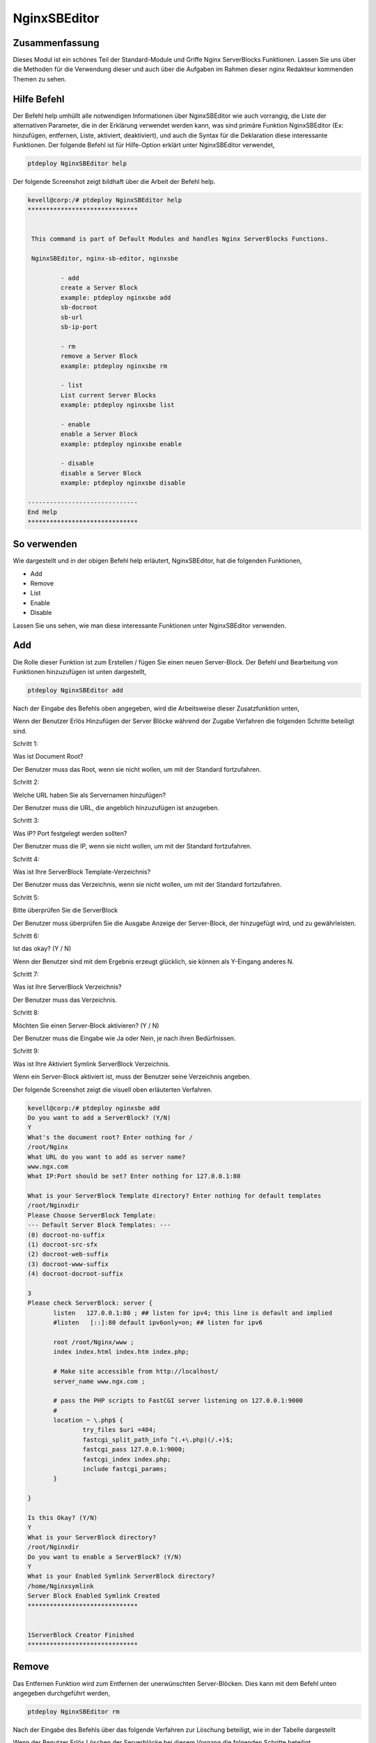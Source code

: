 ===============
NginxSBEditor
===============

Zusammenfassung
---------------

Dieses Modul ist ein schönes Teil der Standard-Module und Griffe Nginx ServerBlocks Funktionen. Lassen Sie uns über die Methoden für die Verwendung dieser und auch über die Aufgaben im Rahmen dieser nginx Redakteur kommenden Themen zu sehen.

Hilfe Befehl
---------------------

Der Befehl help umhüllt alle notwendigen Informationen über NginxSBEditor wie auch vorrangig, die Liste der alternativen Parameter, die in der Erklärung verwendet werden kann, was sind primäre Funktion NginxSBEditor (Ex: hinzufügen, entfernen, Liste, aktiviert, deaktiviert), und auch die Syntax für die Deklaration diese interessante Funktionen. Der folgende Befehl ist für Hilfe-Option erklärt unter NginxSBEditor verwendet,

.. code-block:: bash

	ptdeploy NginxSBEditor help


Der folgende Screenshot zeigt bildhaft über die Arbeit der Befehl help.

.. code-block:: bash

 kevell@corp:/# ptdeploy NginxSBEditor help
 ******************************


  This command is part of Default Modules and handles Nginx ServerBlocks Functions.

  NginxSBEditor, nginx-sb-editor, nginxsbe

          - add
          create a Server Block
          example: ptdeploy nginxsbe add
          sb-docroot
          sb-url
          sb-ip-port

          - rm
          remove a Server Block
          example: ptdeploy nginxsbe rm

          - list
          List current Server Blocks
          example: ptdeploy nginxsbe list

          - enable
          enable a Server Block
          example: ptdeploy nginxsbe enable

          - disable
          disable a Server Block
          example: ptdeploy nginxsbe disable

 ------------------------------
 End Help
 ******************************

So verwenden
---------------

Wie dargestellt und in der obigen Befehl help erläutert, NginxSBEditor, hat die folgenden Funktionen,

* Add
* Remove
* List
* Enable
* Disable

Lassen Sie uns sehen, wie man diese interessante Funktionen unter NginxSBEditor verwenden.

Add
--------------

Die Rolle dieser Funktion ist zum Erstellen / fügen Sie einen neuen Server-Block. Der Befehl und Bearbeitung von Funktionen hinzuzufügen ist unten dargestellt,

.. code-block:: bash

	ptdeploy NginxSBEditor add

Nach der Eingabe des Befehls oben angegeben, wird die Arbeitsweise dieser Zusatzfunktion unten,


.. cssclass:: table-bordered

 +--------------------------------+--------------------------------------+------------+------------------------------------------------+
 | Parameters                     | Alternative Parameters               | Options    | Kommentare                                     |
 +================================+======================================+============+================================================+
 |Do you want to add a            | Statt NginxSBEditor wir              | Y(Yes)     | Wenn der Benutzer benötigt, um einen neuen     |
 |ServerBlock? (Y/N)              | nginx-sb-Editor, nginxsbe auch       |            | Server Block sie eingeben können, wie Y.       |
 |                                | verwenden können.                    |            | hinzufügen                                     |
 +--------------------------------+--------------------------------------+------------+------------------------------------------------+
 |Do you want to add a            | Statt NginxSBEditor wir              | N(No)      | Wenn der Benutzer nicht in der Notwendigkeit,  |
 |ServerBlock? (Y/N)              | nginx-sb-Editor, nginxsbe auch       |            | einen neuen Server Block sie eingeben kann     |
 |                                | verwenden können.                    |            | als N auf|                                     |
 +--------------------------------+--------------------------------------+------------+------------------------------------------------+


Wenn der Benutzer Erlös Hinzufügen der Server Blöcke während der Zugabe Verfahren die folgenden Schritte beteiligt sind.

Schritt 1:

Was ist Document Root?

Der Benutzer muss das Root, wenn sie nicht wollen, um mit der Standard fortzufahren.

Schritt 2:

Welche URL haben Sie als Servernamen hinzufügen?

Der Benutzer muss die URL, die angeblich hinzuzufügen ist anzugeben.

Schritt 3:

Was IP? Port festgelegt werden sollten?

Der Benutzer muss die IP, wenn sie nicht wollen, um mit der Standard fortzufahren.

Schritt 4:

Was ist Ihre ServerBlock Template-Verzeichnis?

Der Benutzer muss das Verzeichnis, wenn sie nicht wollen, um mit der Standard fortzufahren.

Schritt 5:

Bitte überprüfen Sie die ServerBlock


Der Benutzer muss überprüfen Sie die Ausgabe Anzeige der Server-Block, der hinzugefügt wird, und zu gewährleisten.

Schritt 6:

Ist das okay? (Y / N)

Wenn der Benutzer sind mit dem Ergebnis erzeugt glücklich, sie können als Y-Eingang anderes N.

Schritt 7:

Was ist Ihre ServerBlock Verzeichnis?

Der Benutzer muss das Verzeichnis.

Schritt 8:

Möchten Sie einen Server-Block aktivieren? (Y / N)

Der Benutzer muss die Eingabe wie Ja oder Nein, je nach ihren Bedürfnissen.

Schritt 9:

Was ist Ihre Aktiviert Symlink ServerBlock Verzeichnis.

Wenn ein Server-Block aktiviert ist, muss der Benutzer seine Verzeichnis angeben.

Der folgende Screenshot zeigt die visuell oben erläuterten Verfahren.


.. code-block:: bash

 kevell@corp:/# ptdeploy nginxsbe add
 Do you want to add a ServerBlock? (Y/N) 
 Y
 What's the document root? Enter nothing for /
 /root/Nginx
 What URL do you want to add as server name?
 www.ngx.com
 What IP:Port should be set? Enter nothing for 127.0.0.1:80

 What is your ServerBlock Template directory? Enter nothing for default templates
 /root/Nginxdir
 Please Choose ServerBlock Template: 
 --- Default Server Block Templates: ---
 (0) docroot-no-suffix
 (1) docroot-src-sfx
 (2) docroot-web-suffix
 (3) docroot-www-suffix
 (4) docroot-docroot-suffix

 3
 Please check ServerBlock: server {
        listen   127.0.0.1:80 ; ## listen for ipv4; this line is default and implied
        #listen   [::]:80 default ipv6only=on; ## listen for ipv6

        root /root/Nginx/www ;
        index index.html index.htm index.php;

        # Make site accessible from http://localhost/
        server_name www.ngx.com ;

        # pass the PHP scripts to FastCGI server listening on 127.0.0.1:9000
        #
        location ~ \.php$ {
                try_files $uri =404;
                fastcgi_split_path_info ^(.+\.php)(/.+)$;
                fastcgi_pass 127.0.0.1:9000;
                fastcgi_index index.php;
                include fastcgi_params;
        }

 }

 Is this Okay? (Y/N) 
 Y
 What is your ServerBlock directory?
 /root/Nginxdir
 Do you want to enable a ServerBlock? (Y/N) 
 Y
 What is your Enabled Symlink ServerBlock directory?
 /home/Nginxsymlink
 Server Block Enabled Symlink Created
 ******************************
 

 1ServerBlock Creator Finished
 ******************************



Remove
----------

Das Entfernen Funktion wird zum Entfernen der unerwünschten Server-Blöcken. Dies kann mit dem Befehl unten angegeben durchgeführt werden,

.. code-block:: bash

	ptdeploy NginxSBEditor rm

Nach der Eingabe des Befehls über das folgende Verfahren zur Löschung beteiligt, wie in der Tabelle dargestellt

.. cssclass:: table-bordered


 +-----------------------------+-------------------------------------------+----------+-------------------------------------------------+
 | Parameters                  | Alternative Parameters                    | Options  | Kommentare                                      |
 +=============================+===========================================+==========+=================================================+
 |Do you want to delete        | Statt NginxSBEditor wir nginx-sb-Editor,  | Y(Yes)   | Wenn der Benutzer auf den Server blockieren     |
 |ServerBlock/s? (Y/N)         | nginxsbe auch verwenden können.           |          | sie eingeben können, wie Y. löschen muss        |
 +-----------------------------+-------------------------------------------+----------+-------------------------------------------------+
 |Do you want to add a         | Statt NginxSBEditor wir nginx-sb-Editor,  | N(No)    | Wenn der Benutzer nicht in der Notwendigkeit,   |
 |ServerBlock/s? (Y/N)         | nginxsbe auch verwenden können.           |          | den Server-Block können sie als Eingangs N      |
 |                             |                                           |          | löschen|                                        |
 +-----------------------------+-------------------------------------------+----------+-------------------------------------------------+
 

Wenn der Benutzer Erlös Löschen der Serverblöcke bei diesem Vorgang die folgenden Schritte beteiligt.

Schritt 1:

Löschen ServerBlock

Was ist Ihre ServerBlock Verzeichnis?

Der Benutzer muss das Verzeichnis angeben.

Schritt 2:

Bitte wählen Sie ServerBlock

--Alle Server Blocks: ---

(0) www.ngn.com

(1) www.ngx.com

(2) www.nx.com

Der Benutzer muss, um die Werte von 0 bis 2 in Abhängigkeit von deren Anforderungen angeben.

Schritt 3:

!! Sicher? Definitiv ServerBlock löschen? (Y / N) !!

Der Benutzer muss angeben, Ja oder Nein, je nach ihren Bedürfnissen.

Schritt 4:

Möchten Sie einen ServerBlock deaktivieren? (Y / N)

Der Benutzer muss angeben, Ja oder Nein, je nach ihren Bedürfnissen.

Schritt 5:

Was ist Ihre Aktiviert Symlink ServerBlock Verzeichnis?

Der Benutzer muss das Verzeichnis angeben.

Der folgende Screenshot zeigt visuell über den Prozess der Löschung.

.. code-block:: bash

 kevell@corp:/# ptdeploy nginxsbe rm
 Do you want to delete ServerBlock/s? (Y/N) 
 Y
 Deleting ServerBlock
 What is your ServerBlock directory?
 /root/Nginxdir
 Please Choose ServerBlock:
 ---All Server Blocks: ---
 (0) www.ngn.com
 (1) www.ngx.com
 (2) www.nx.com

 2
 !! Sure? Definitely delete ServerBlock? (Y/N) !!
 Y
 Do you want to disable a ServerBlock? (Y/N) 
 Y
 What is your Enabled Symlink ServerBlock directory?
 /root/home/Nginxsymlink
 Server Block www.nx.com Disabled if existed
 Server Block www.nx.com Deleted if existed
 *******************************


 1ServerBlock Creator Finished
 ******************************

List
-------

Die Funktion der Liste Option ist die Bereitstellung der aktuellen installierten Server blockiert. Der Befehl für die Liste verwendet, ist unten angegeben,

.. code-block:: bash

	ptdeploy NginxSBEditor list

Nach der Eingabe des Befehls über die folgenden Verfahren in der Liste die Option beteiligt.

Schritt 1:

Was ist Ihre ServerBlock Verzeichnis?

Der Benutzer muss das Verzeichnis angeben.

Schritt 2:

Was ist Ihre Aktiviert Symlink ServerBlock Verzeichnis?

Der Benutzer muss das Verzeichnis angeben.

Nach diesen Schritten sind er Liste der aktuell installierten ServerBlocks angezeigt.

Der folgende Screenshot zeigt die Funktionsweise der Liste Option visuell.

.. code-block:: bash


 kevell@corp:/# ptdeploy nginxsbe list
 What is your ServerBlock directory?
 /root/Nginxdir
 What is your Enabled Symlink ServerBlock directory?

 Current Installed ServerBlocks:
 --- Enabled Server Blocks: ---
 (0) www.ngn.com
 (1) www.ngx.com
 --- All Available Server Blocks: ---
 (2) www.ngn.com
 (3) www.ngx.com
 ******************************


 1ServerBlock Creator Finished
 ******************************

Enable
----------

Mit der Freigabefunktion verwendet, um eine serverblock ermöglichen . Der Befehl zum Aktivieren verwendet wird unten gezeigt ,

.. code-block:: bash

	ptdeploy nginxsbe enable

.. code-block:: bash

 kevell@corp:/# ptdeploy nginxsbe enable

 Do you want to enable a ServerBlock? (Y/N) 
 y
 What is your Enabled Symlink ServerBlock directory? Found "/etc/nginx/sites-enabled" - Enter nothing to use this

 Please Choose ServerBlock:
 --- All Server Blocks: ---
 (0) ServerBlocktemp
 (1) aaaaaa
 (2) as
 (3) ddd
 (4) default
 (5) default.dpkg-old
 (6) dfdkdfsd.com
 (7) dfsdfssfdfdfdf.com
 (8) google
 (9) karuna
 (10) kkkkkkk
 (11) kumark
 (12) sites-available
 (13) vijay
 (14) www.amazon.com
 (15) www.deepak.com
 (16) www.google.com
 (17) www.kkk.com

 1
 Server Block Enabled Symlink Created
 ******************************
 ServerBlock Creator Finished
 ******************************


Disable
----------

Die Sperrfunktion wird verwendet, um eine Server- Block deaktivieren. Der Befehl zum Deaktivieren aufgelistet unten ,

.. code-block:: bash

	ptdeploy nginxsbe disable

.. code-block:: bash


 kevell@corp:/# ptdeploy nginxsbe disable

 Do you want to disable a ServerBlock? (Y/N) 
 y
 What is your Enabled Symlink ServerBlock directory? Found "/etc/nginx/sites-enabled" - Enter nothing to use this

 Please Choose ServerBlock:
 --- All Server Blocks: ---
 (0) ServerBlocktemp
 (1) aaaaaa
 (2) as
 (3) ddd
 (4) default
 (5) default.dpkg-old
 (6) dfdkdfsd.com
 (7) dfsdfssfdfdfdf.com
 (8) google
 (9) karuna
 (10) kkkkkkk
 (11) kumark
 (12) sites-available
 (13) vijay
 (14) www.amazon.com
 (15) www.deepak.com
 (16) www.google.com
 (17) www.kkk.com

 1
 Server Block aaaaaa Disabled  if exist
 ******************************
 ServerBlock Creator Finished
 ******************************



Vorteile
----------

* Es ist gut-to-do sowohl ubuntu und als auch in Cent OS.
* Die in der Erklärung verwendeten Parameter wird nicht zwischen Groß- und Kleinschreibung.
* Die Benutzer können Liste der Server-Blöcke zur Verfügung und sind derzeit installiert, noch bevor das Hinzufügen oder Löschen einer 
  Serverblock anzuzeigen.

